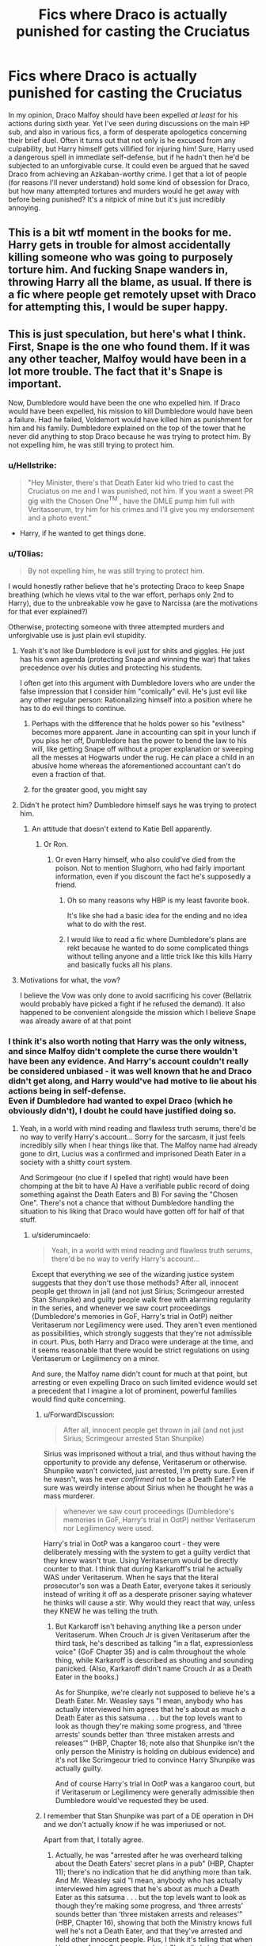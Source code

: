 #+TITLE: Fics where Draco is actually punished for casting the Cruciatus

* Fics where Draco is actually punished for casting the Cruciatus
:PROPERTIES:
:Author: DeusSiveNatura
:Score: 35
:DateUnix: 1540326430.0
:DateShort: 2018-Oct-23
:END:
In my opinion, Draco Malfoy should have been expelled /at least/ for his actions during sixth year. Yet I've seen during discussions on the main HP sub, and also in various fics, a form of desperate apologetics concerning their brief duel. Often it turns out that not only is he excused from any culpability, but Harry himself gets villified for injuring him! Sure, Harry used a dangerous spell in immediate self-defense, but if he hadn't then he'd be subjected to an unforgivable curse. It could even be argued that he saved Draco from achieving an Azkaban-worthy crime. I get that a lot of people (for reasons I'll never understand) hold some kind of obsession for Draco, but how many attempted tortures and murders would he get away with before being punished? It's a nitpick of mine but it's just incredibly annoying.


** This is a bit wtf moment in the books for me. Harry gets in trouble for almost accidentally killing someone who was going to purposely torture him. And fucking Snape wanders in, throwing Harry all the blame, as usual. If there is a fic where people get remotely upset with Draco for attempting this, I would be super happy.
:PROPERTIES:
:Author: bubblegumpandabear
:Score: 12
:DateUnix: 1540350192.0
:DateShort: 2018-Oct-24
:END:


** This is just speculation, but here's what I think. First, Snape is the one who found them. If it was any other teacher, Malfoy would have been in a lot more trouble. The fact that it's Snape is important.

Now, Dumbledore would have been the one who expelled him. If Draco would have been expelled, his mission to kill Dumbledore would have been a failure. Had he failed, Voldemort would have killed him as punishment for him and his family. Dumbledore explained on the top of the tower that he never did anything to stop Draco because he was trying to protect him. By not expelling him, he was still trying to protect him.
:PROPERTIES:
:Score: 35
:DateUnix: 1540326739.0
:DateShort: 2018-Oct-24
:END:

*** u/Hellstrike:
#+begin_quote
  "Hey Minister, there's that Death Eater kid who tried to cast the Cruciatus on me and I was punished, not him. If you want a sweet PR gig with the Chosen One^{TM} , have the DMLE pump him full with Veritasserum, try him for his crimes and I'll give you my endorsement and a photo event."
#+end_quote

- Harry, if he wanted to get things done.
:PROPERTIES:
:Author: Hellstrike
:Score: 42
:DateUnix: 1540330318.0
:DateShort: 2018-Oct-24
:END:


*** u/T0lias:
#+begin_quote
  By not expelling him, he was still trying to protect him.
#+end_quote

I would honestly rather believe that he's protecting Draco to keep Snape breathing (which he views vital to the war effort, perhaps only 2nd to Harry), due to the unbreakable vow he gave to Narcissa (are the motivations for that ever explained?)

Otherwise, protecting someone with three attempted murders and unforgivable use is just plain evil stupidity.
:PROPERTIES:
:Author: T0lias
:Score: 26
:DateUnix: 1540330664.0
:DateShort: 2018-Oct-24
:END:

**** Yeah it's not like Dumbledore is evil just for shits and giggles. He just has his own agenda (protecting Snape and winning the war) that takes precedence over his duties and protecting his students.

I often get into this argument with Dumbledore lovers who are under the false impression that I consider him "comically" evil. He's just evil like any other regular person: Rationalizing himself into a position where he has to do evil things to continue.
:PROPERTIES:
:Author: Deathcrow
:Score: 12
:DateUnix: 1540333952.0
:DateShort: 2018-Oct-24
:END:

***** Perhaps with the difference that he holds power so his "evilness" becomes more apparent. Jane in accounting can spit in your lunch if you piss her off, Dumbledore has the power to bend the law to his will, like getting Snape off without a proper explanation or sweeping all the messes at Hogwarts under the rug. He can place a child in an abusive home whereas the aforementioned accountant can't do even a fraction of that.
:PROPERTIES:
:Author: Hellstrike
:Score: 12
:DateUnix: 1540335929.0
:DateShort: 2018-Oct-24
:END:


***** for the greater good, you might say
:PROPERTIES:
:Author: tomgoes
:Score: 2
:DateUnix: 1540445707.0
:DateShort: 2018-Oct-25
:END:


**** Didn't he protect him? Dumbledore himself says he was trying to protect him.
:PROPERTIES:
:Score: 6
:DateUnix: 1540330818.0
:DateShort: 2018-Oct-24
:END:

***** An attitude that doesn't extend to Katie Bell apparently.
:PROPERTIES:
:Author: T0lias
:Score: 20
:DateUnix: 1540332917.0
:DateShort: 2018-Oct-24
:END:

****** Or Ron.
:PROPERTIES:
:Author: Hellstrike
:Score: 19
:DateUnix: 1540335716.0
:DateShort: 2018-Oct-24
:END:

******* Or even Harry himself, who also could've died from the poison. Not to mention Slughorn, who had fairly important information, even if you discount the fact he's supposedly a friend.
:PROPERTIES:
:Author: Lamenardo
:Score: 19
:DateUnix: 1540337601.0
:DateShort: 2018-Oct-24
:END:

******** Oh so many reasons why HBP is my least favorite book.

It's like she had a basic idea for the ending and no idea what to do with the rest.
:PROPERTIES:
:Author: Lindsiria
:Score: 6
:DateUnix: 1540363976.0
:DateShort: 2018-Oct-24
:END:


******** I would like to read a fic where Dumbledore's plans are rekt because he wanted to do some complicated things without telling anyone and a little trick like this kills Harry and basically fucks all his plans.
:PROPERTIES:
:Author: MoleOfWar
:Score: 5
:DateUnix: 1540388506.0
:DateShort: 2018-Oct-24
:END:


**** Motivations for what, the vow?

I believe the Vow was only done to avoid sacrificing his cover (Bellatrix would probably have picked a fight if he refused the demand). It also happened to be convenient alongside the mission which I believe Snape was already aware of at that point
:PROPERTIES:
:Author: Fredrik1994
:Score: 1
:DateUnix: 1540417530.0
:DateShort: 2018-Oct-25
:END:


*** I think it's also worth noting that Harry was the only witness, and since Malfoy didn't complete the curse there wouldn't have been any evidence. And Harry's account couldn't really be considered unbiased - it was well known that he and Draco didn't get along, and Harry would've had motive to lie about his actions being in self-defense.\\
Even if Dumbledore had wanted to expel Draco (which he obviously didn't), I doubt he could have justified doing so.
:PROPERTIES:
:Author: siderumincaelo
:Score: 7
:DateUnix: 1540348162.0
:DateShort: 2018-Oct-24
:END:

**** Yeah, in a world with mind reading and flawless truth serums, there'd be no way to verify Harry's account... Sorry for the sarcasm, it just feels incredibly silly when I hear things like that. The Malfoy name had already gone to dirt, Lucius was a confirmed and imprisoned Death Eater in a society with a shitty court system.

And Scrimgeour (no clue if I spelled that right) would have been chomping at the bit to have A) Have a verifiable public record of doing something against the Death Eaters and B) For saving the "Chosen One". There's not a chance that without Dumbledore handling the situation to his liking that Draco would have gotten off for half of that stuff.
:PROPERTIES:
:Author: MindForgedManacle
:Score: 5
:DateUnix: 1540349674.0
:DateShort: 2018-Oct-24
:END:

***** u/siderumincaelo:
#+begin_quote
  Yeah, in a world with mind reading and flawless truth serums, there'd be no way to verify Harry's account...
#+end_quote

Except that everything we see of the wizarding justice system suggests that they don't use those methods? After all, innocent people get thrown in jail (and not just Sirius; Scrimgeour arrested Stan Shunpike) and guilty people walk free with alarming regularity in the series, and whenever we saw court proceedings (Dumbledore's memories in GoF, Harry's trial in OotP) neither Veritaserum nor Legilimency were used. They aren't even mentioned as possibilities, which strongly suggests that they're not admissible in court. Plus, both Harry and Draco were underage at the time, and it seems reasonable that there would be strict regulations on using Veritaserum or Legilimency on a minor.

And sure, the Malfoy name didn't count for much at that point, but arresting or even expelling Draco on such limited evidence would set a precedent that I imagine a lot of prominent, powerful families would find quite concerning.
:PROPERTIES:
:Author: siderumincaelo
:Score: 4
:DateUnix: 1540354791.0
:DateShort: 2018-Oct-24
:END:

****** u/ForwardDiscussion:
#+begin_quote
  After all, innocent people get thrown in jail (and not just Sirius; Scrimgeour arrested Stan Shunpike)
#+end_quote

Sirius was imprisoned without a trial, and thus without having the opportunity to provide any defense, Veritaserum or otherwise. Shunpike wasn't convicted, just arrested, I'm pretty sure. Even if he wasn't, was he ever /confirmed/ not to be a Death Eater? He sure was weirdly intense about Sirius when he thought he was a mass murderer.

#+begin_quote
  whenever we saw court proceedings (Dumbledore's memories in GoF, Harry's trial in OotP) neither Veritaserum nor Legilimency were used.
#+end_quote

Harry's trial in OotP was a kangaroo court - they were deliberately messing with the system to get a guilty verdict that they knew wasn't true. Using Veritaserum would be directly counter to that. I think that during Karkaroff's trial he actually WAS under Veritaserum. When he says that the literal prosecutor's son was a Death Eater, everyone takes it seriously instead of writing it off as a desperate prisoner saying whatever he thinks will cause a stir. Why would they react that way, unless they KNEW he was telling the truth.
:PROPERTIES:
:Author: ForwardDiscussion
:Score: 2
:DateUnix: 1540406308.0
:DateShort: 2018-Oct-24
:END:

******* But Karkaroff isn't behaving anything like a person under Veritaserum. When Crouch Jr is given Veritaserum after the third task, he's described as talking "in a flat, expressionless voice" (GoF Chapter 35) and is calm throughout the whole thing, while Karkaroff is described as shouting and sounding panicked. (Also, Karkaroff didn't name Crouch Jr as a Death Eater in the books.)

As for Shunpike, we're clearly not supposed to believe he's a Death Eater. Mr. Weasley says "I mean, anybody who has actually interviewed him agrees that he's about as much a Death Eater as this satsuma . . . but the top levels want to look as though they're making some progress, and ‘three arrests' sounds better than ‘three mistaken arrests and releases'" (HBP, Chapter 16; note also that Shunpike isn't the only person the Ministry is holding on dubious evidence) and it's not like Scrimgeour tried to convince Harry Shunpike was actually guilty.

And of course Harry's trial in OotP was a kangaroo court, but if Veritaserum or Legilimency were generally admissible then Dumbledore would've requested they be used.
:PROPERTIES:
:Author: siderumincaelo
:Score: 1
:DateUnix: 1540408358.0
:DateShort: 2018-Oct-24
:END:


****** I remember that Stan Shunpike was part of a DE operation in DH and we don't actually /know/ if he was imperiused or not.

Apart from that, I totally agree.
:PROPERTIES:
:Author: how_to_choose_a_name
:Score: 1
:DateUnix: 1540405199.0
:DateShort: 2018-Oct-24
:END:

******* Actually, he was "arrested after he was overheard talking about the Death Eaters' secret plans in a pub" (HBP, Chapter 11); there's no indication that he did anything more than talk. And Mr. Weasley said "I mean, anybody who has actually interviewed him agrees that he's about as much a Death Eater as this satsuma . . . but the top levels want to look as though they're making some progress, and ‘three arrests' sounds better than ‘three mistaken arrests and releases'" (HBP, Chapter 16), showing that both the Ministry knows full well he's not a Death Eater, and that they've arrested and held other innocent people. Plus, I think it's telling that when Harry confronts Scrimgeour about Shunpike's imprisonment, Scrimgeour doesn't even try to convince Harry that he could be guilty.
:PROPERTIES:
:Author: siderumincaelo
:Score: 3
:DateUnix: 1540405855.0
:DateShort: 2018-Oct-24
:END:


****** The problem is Sirius was apparently caught red handed and thought to have been insane, so his testimony (Veritaserum or not) was considered inadmissible; Harry was not thought to be insane. Draco was a student, son of a convicted death Eater and while Harry was a popular, living witness to give an account and who could volunteer to take the truth serum (Scrimgeour was desperate to get Harry on board months later, after all). In the examples you mention those people were all presumed guilty (or else already in prison, e.g. Kakaroff) or the court cases were farces (Crouch Jr. and Bellatrix), the result was immediately obvious in every case from the beginning. Veritaserum was never said to be illegal at all, Snape even threatened Harry with it in OoTP.

And I doubt precedence would have been an issue at all. People were thrown in prison without a trial right after the first war, but that didn't spread out to judicial practice as a whole as Dumbledore confirms in OoTP by pointing out how excessive Harry's hearing was.
:PROPERTIES:
:Author: MindForgedManacle
:Score: 0
:DateUnix: 1540419183.0
:DateShort: 2018-Oct-25
:END:

******* I never said that Veritaserum is illegal. I said it's not used in court, which is different. Lie detector tests are perfectly legal, but you still can't use them to get someone convicted (at least in the US). I don't understand your explanation of Karkaroff not being given Veritaserum, either - you say it was because he was already in prison, but the point of his hearing wasn't to evaluate his guilt, it was get the names of other Death Eaters. If the Ministry had a "flawless truth serum" that they could use in court proceedings, why on earth wouldn't they use to make sure he truthfully gave all the information he had? And similarly, if Veritaserum was an accepted part of court proceedings, why didn't Dumbledore request that Harry be testified under it at his trial?
:PROPERTIES:
:Author: siderumincaelo
:Score: 0
:DateUnix: 1540431405.0
:DateShort: 2018-Oct-25
:END:

******** The difference is current evidence suggests lie detectors are maybe 65% accurate, Veritaserum assures compete honesty (short of mastering Occlumency). But as I said, the restrictions on it appear to be in cases where the person is thought to be insane, so their honest opinion isn't worthwhile in court. A sane witness to an attempted crime is something can come before a court, especially when the purported criminal has so much going against him.

The Kakaroff point wasn't about Legilimency,.I'm saying that generally when the full court is called in it's on a case which has already been decided beforehand. There exactly zero reason to use a truth serum on someone you've already decided is guilty. Crouch Jr and Bellatrix were thrown away in record time and Kakaroff was only brought before the court because he was giving up names. As Dumbledore pointed out, having the full court meet for a hearing for underage magic was extremely unusual. The reason I brought these up is best you mentioned them in your initial response but you didn't consider that these were highly irregular. Harry wasn't originally supposed to be in court, he was set to have a meeting with Amelia Bones alone, and the others weren't hardly court proceedings (Kakaroff's wasn't even). When asked about this, JKR said that it /is/ used in interrogations but that it wasn't taken as gospel because of the insanity and Occlumency possibilities. As for why Harry didn't take it, there's plenty for reason. Imagine Fudge asked him "Is Dumbledore working against me?" He'd spill the beans on the Order and Sirius's presence at Number 12, even if the Fidelius prevents the Ministry from going in. That would put lots of people in jail.
:PROPERTIES:
:Author: MindForgedManacle
:Score: 0
:DateUnix: 1540437246.0
:DateShort: 2018-Oct-25
:END:


** i cant remember what he is declared guilty of but in linkffn(Exile) his punishment is to live without magic
:PROPERTIES:
:Author: natus92
:Score: 5
:DateUnix: 1540328085.0
:DateShort: 2018-Oct-24
:END:

*** [[https://www.fanfiction.net/s/6432055/1/][*/Exile/*]] by [[https://www.fanfiction.net/u/833356/bennybear][/bennybear/]]

#+begin_quote
  After the war, Draco is saved by his late grandfather's foresight. With his unanswered questions outnumbering the stars in the sky, he struggles to come to terms with reality. Will he fail yet again? Canon compliant. Prequel to my next-generation-series.
#+end_quote

^{/Site/:} ^{fanfiction.net} ^{*|*} ^{/Category/:} ^{Harry} ^{Potter} ^{*|*} ^{/Rated/:} ^{Fiction} ^{T} ^{*|*} ^{/Chapters/:} ^{47} ^{*|*} ^{/Words/:} ^{184,697} ^{*|*} ^{/Reviews/:} ^{313} ^{*|*} ^{/Favs/:} ^{267} ^{*|*} ^{/Follows/:} ^{216} ^{*|*} ^{/Updated/:} ^{1/17/2017} ^{*|*} ^{/Published/:} ^{10/27/2010} ^{*|*} ^{/Status/:} ^{Complete} ^{*|*} ^{/id/:} ^{6432055} ^{*|*} ^{/Language/:} ^{English} ^{*|*} ^{/Genre/:} ^{Angst/Hurt/Comfort} ^{*|*} ^{/Characters/:} ^{Draco} ^{M.} ^{*|*} ^{/Download/:} ^{[[http://www.ff2ebook.com/old/ffn-bot/index.php?id=6432055&source=ff&filetype=epub][EPUB]]} ^{or} ^{[[http://www.ff2ebook.com/old/ffn-bot/index.php?id=6432055&source=ff&filetype=mobi][MOBI]]}

--------------

*FanfictionBot*^{2.0.0-beta} | [[https://github.com/tusing/reddit-ffn-bot/wiki/Usage][Usage]]
:PROPERTIES:
:Author: FanfictionBot
:Score: 1
:DateUnix: 1540328094.0
:DateShort: 2018-Oct-24
:END:


** I feel like age/his childhood factors in. Draco, imo, is probably capable of some redemption, but he should have at least been sent to magical juvenile hall or served some time in prison.
:PROPERTIES:
:Author: Altair_L
:Score: 3
:DateUnix: 1540377176.0
:DateShort: 2018-Oct-24
:END:

*** Wizarding Britain has no juvie and the only prison they have is Azkaban. I can understand why Dumbledore (or anyone really) doesn't want to send a teenager there. Still, he could at least have gotten some punishments at school like detentions etc.
:PROPERTIES:
:Author: how_to_choose_a_name
:Score: 3
:DateUnix: 1540405367.0
:DateShort: 2018-Oct-24
:END:


** I'm not sure why you're hoping for Malfoy to get punished - while Draco makes an attempt at the curse, Umbridge actually casts the curse and is rescued from the centaurs and freely walks out of the school back to her Undersecretary job. AD was the one who rescued her - if he can manage to "forgive" Umbridge using an unforgivable, he will "forgive" an attempted one as well.

I cannot say for sure, but worst case scenario, a criminal case between HP and DM, the persecution would go as "HP cursing DM to point where he bleeds rivers of blood over something DM was trying to say". Any lawyer worth his salt would trash HP's case. I doubt saying "cru-" is enough to get off of using a hack and slash curse on a person.
:PROPERTIES:
:Author: avittamboy
:Score: 6
:DateUnix: 1540359386.0
:DateShort: 2018-Oct-24
:END:


** Well because if we know one thing about the wizarding world is thata dults do not do their jobs.
:PROPERTIES:
:Author: Dutch-Destiny
:Score: 1
:DateUnix: 1540371416.0
:DateShort: 2018-Oct-24
:END:
